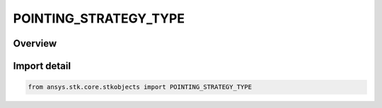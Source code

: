 POINTING_STRATEGY_TYPE
======================

.. py:class:: POINTING_STRATEGY_TYPE

   IntEnum


.. py:currentmodule:: ansys.stk.core.stkobjects

Overview
--------

.. tab-set::

    .. tab-item:: Members
        
        .. list-table::
            :header-rows: 0
            :widths: auto

            * - :py:attr:`~UNKNOWN`
              - Unknown.

            * - :py:attr:`~FIXED`
              - Fixed.

            * - :py:attr:`~SPINNING`
              - Spinning.

            * - :py:attr:`~TARGETED`
              - Targeted.


Import detail
-------------

.. code-block:: python

    from ansys.stk.core.stkobjects import POINTING_STRATEGY_TYPE


